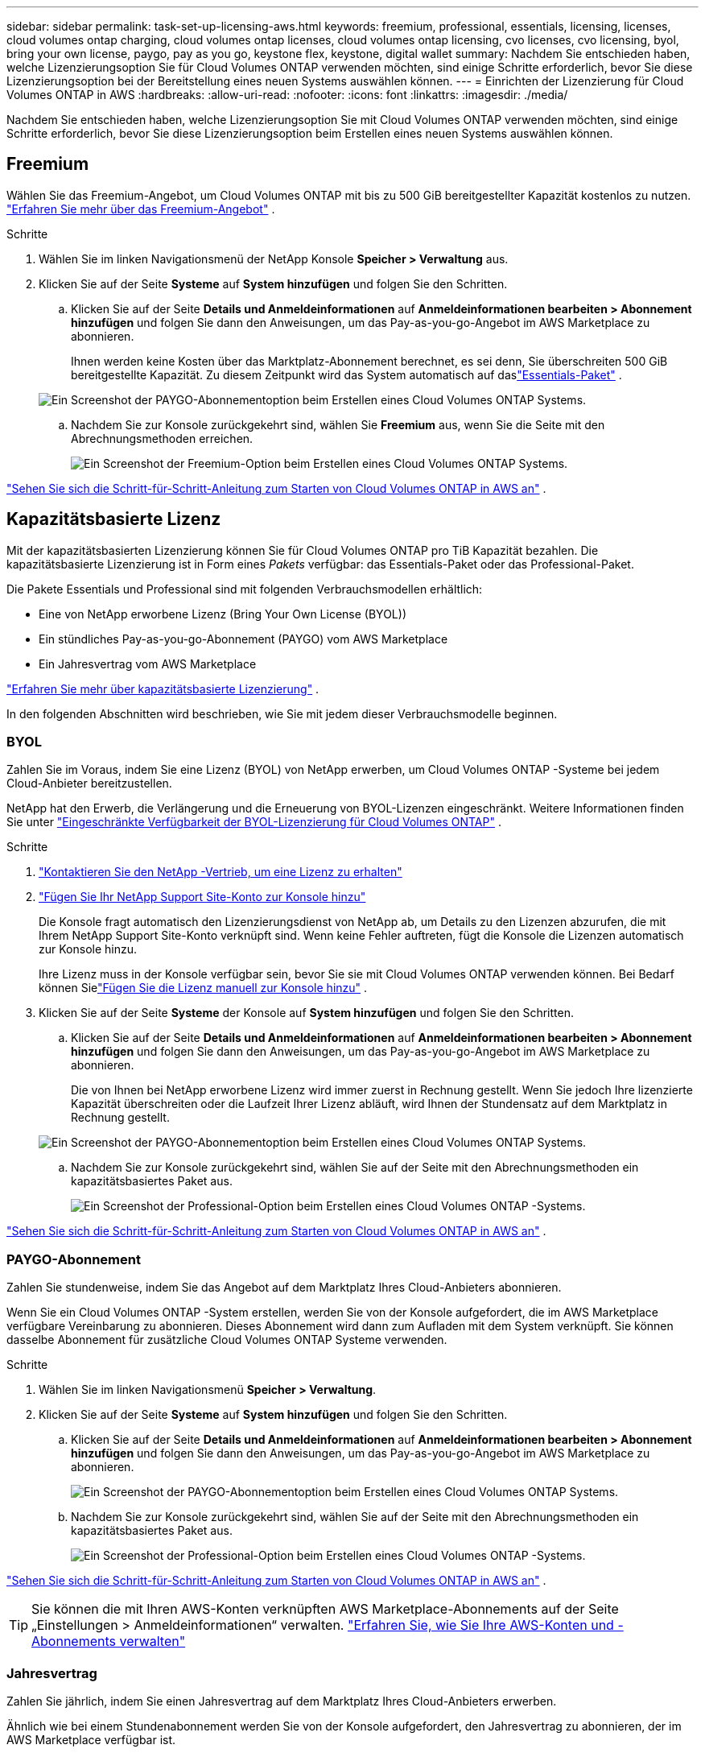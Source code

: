 ---
sidebar: sidebar 
permalink: task-set-up-licensing-aws.html 
keywords: freemium, professional, essentials, licensing, licenses, cloud volumes ontap charging, cloud volumes ontap licenses, cloud volumes ontap licensing, cvo licenses, cvo licensing, byol, bring your own license, paygo, pay as you go, keystone flex, keystone, digital wallet 
summary: Nachdem Sie entschieden haben, welche Lizenzierungsoption Sie für Cloud Volumes ONTAP verwenden möchten, sind einige Schritte erforderlich, bevor Sie diese Lizenzierungsoption bei der Bereitstellung eines neuen Systems auswählen können. 
---
= Einrichten der Lizenzierung für Cloud Volumes ONTAP in AWS
:hardbreaks:
:allow-uri-read: 
:nofooter: 
:icons: font
:linkattrs: 
:imagesdir: ./media/


[role="lead"]
Nachdem Sie entschieden haben, welche Lizenzierungsoption Sie mit Cloud Volumes ONTAP verwenden möchten, sind einige Schritte erforderlich, bevor Sie diese Lizenzierungsoption beim Erstellen eines neuen Systems auswählen können.



== Freemium

Wählen Sie das Freemium-Angebot, um Cloud Volumes ONTAP mit bis zu 500 GiB bereitgestellter Kapazität kostenlos zu nutzen. link:https://docs.netapp.com/us-en/bluexp-cloud-volumes-ontap/concept-licensing.html#free-trials["Erfahren Sie mehr über das Freemium-Angebot"^] .

.Schritte
. Wählen Sie im linken Navigationsmenü der NetApp Konsole *Speicher > Verwaltung* aus.
. Klicken Sie auf der Seite *Systeme* auf *System hinzufügen* und folgen Sie den Schritten.
+
.. Klicken Sie auf der Seite *Details und Anmeldeinformationen* auf *Anmeldeinformationen bearbeiten > Abonnement hinzufügen* und folgen Sie dann den Anweisungen, um das Pay-as-you-go-Angebot im AWS Marketplace zu abonnieren.
+
Ihnen werden keine Kosten über das Marktplatz-Abonnement berechnet, es sei denn, Sie überschreiten 500 GiB bereitgestellte Kapazität. Zu diesem Zeitpunkt wird das System automatisch auf daslink:https://docs.netapp.com/us-en/bluexp-cloud-volumes-ontap/concept-licensing.html#packages["Essentials-Paket"^] .

+
image:screenshot-aws-paygo-subscription.png["Ein Screenshot der PAYGO-Abonnementoption beim Erstellen eines Cloud Volumes ONTAP Systems."]

.. Nachdem Sie zur Konsole zurückgekehrt sind, wählen Sie *Freemium* aus, wenn Sie die Seite mit den Abrechnungsmethoden erreichen.
+
image:screenshot-freemium.png["Ein Screenshot der Freemium-Option beim Erstellen eines Cloud Volumes ONTAP Systems."]





link:task-deploying-otc-aws.html["Sehen Sie sich die Schritt-für-Schritt-Anleitung zum Starten von Cloud Volumes ONTAP in AWS an"] .



== Kapazitätsbasierte Lizenz

Mit der kapazitätsbasierten Lizenzierung können Sie für Cloud Volumes ONTAP pro TiB Kapazität bezahlen. Die kapazitätsbasierte Lizenzierung ist in Form eines _Pakets_ verfügbar: das Essentials-Paket oder das Professional-Paket.

Die Pakete Essentials und Professional sind mit folgenden Verbrauchsmodellen erhältlich:

* Eine von NetApp erworbene Lizenz (Bring Your Own License (BYOL))
* Ein stündliches Pay-as-you-go-Abonnement (PAYGO) vom AWS Marketplace
* Ein Jahresvertrag vom AWS Marketplace


link:concept-licensing.html["Erfahren Sie mehr über kapazitätsbasierte Lizenzierung"] .

In den folgenden Abschnitten wird beschrieben, wie Sie mit jedem dieser Verbrauchsmodelle beginnen.



=== BYOL

Zahlen Sie im Voraus, indem Sie eine Lizenz (BYOL) von NetApp erwerben, um Cloud Volumes ONTAP -Systeme bei jedem Cloud-Anbieter bereitzustellen.

NetApp hat den Erwerb, die Verlängerung und die Erneuerung von BYOL-Lizenzen eingeschränkt. Weitere Informationen finden Sie unter  https://docs.netapp.com/us-en/bluexp-cloud-volumes-ontap/whats-new.html#restricted-availability-of-byol-licensing-for-cloud-volumes-ontap["Eingeschränkte Verfügbarkeit der BYOL-Lizenzierung für Cloud Volumes ONTAP"^] .

.Schritte
. https://bluexp.netapp.com/contact-cds["Kontaktieren Sie den NetApp -Vertrieb, um eine Lizenz zu erhalten"^]
. https://docs.netapp.com/us-en/bluexp-setup-admin/task-adding-nss-accounts.html#add-an-nss-account["Fügen Sie Ihr NetApp Support Site-Konto zur Konsole hinzu"^]
+
Die Konsole fragt automatisch den Lizenzierungsdienst von NetApp ab, um Details zu den Lizenzen abzurufen, die mit Ihrem NetApp Support Site-Konto verknüpft sind.  Wenn keine Fehler auftreten, fügt die Konsole die Lizenzen automatisch zur Konsole hinzu.

+
Ihre Lizenz muss in der Konsole verfügbar sein, bevor Sie sie mit Cloud Volumes ONTAP verwenden können.  Bei Bedarf können Sielink:task-manage-capacity-licenses.html#add-purchased-licenses-to-your-account["Fügen Sie die Lizenz manuell zur Konsole hinzu"] .

. Klicken Sie auf der Seite *Systeme* der Konsole auf *System hinzufügen* und folgen Sie den Schritten.
+
.. Klicken Sie auf der Seite *Details und Anmeldeinformationen* auf *Anmeldeinformationen bearbeiten > Abonnement hinzufügen* und folgen Sie dann den Anweisungen, um das Pay-as-you-go-Angebot im AWS Marketplace zu abonnieren.
+
Die von Ihnen bei NetApp erworbene Lizenz wird immer zuerst in Rechnung gestellt. Wenn Sie jedoch Ihre lizenzierte Kapazität überschreiten oder die Laufzeit Ihrer Lizenz abläuft, wird Ihnen der Stundensatz auf dem Marktplatz in Rechnung gestellt.

+
image:screenshot-aws-paygo-subscription.png["Ein Screenshot der PAYGO-Abonnementoption beim Erstellen eines Cloud Volumes ONTAP Systems."]

.. Nachdem Sie zur Konsole zurückgekehrt sind, wählen Sie auf der Seite mit den Abrechnungsmethoden ein kapazitätsbasiertes Paket aus.
+
image:screenshot-professional.png["Ein Screenshot der Professional-Option beim Erstellen eines Cloud Volumes ONTAP -Systems."]





link:task-deploying-otc-aws.html["Sehen Sie sich die Schritt-für-Schritt-Anleitung zum Starten von Cloud Volumes ONTAP in AWS an"] .



=== PAYGO-Abonnement

Zahlen Sie stundenweise, indem Sie das Angebot auf dem Marktplatz Ihres Cloud-Anbieters abonnieren.

Wenn Sie ein Cloud Volumes ONTAP -System erstellen, werden Sie von der Konsole aufgefordert, die im AWS Marketplace verfügbare Vereinbarung zu abonnieren.  Dieses Abonnement wird dann zum Aufladen mit dem System verknüpft.  Sie können dasselbe Abonnement für zusätzliche Cloud Volumes ONTAP Systeme verwenden.

.Schritte
. Wählen Sie im linken Navigationsmenü *Speicher > Verwaltung*.
. Klicken Sie auf der Seite *Systeme* auf *System hinzufügen* und folgen Sie den Schritten.
+
.. Klicken Sie auf der Seite *Details und Anmeldeinformationen* auf *Anmeldeinformationen bearbeiten > Abonnement hinzufügen* und folgen Sie dann den Anweisungen, um das Pay-as-you-go-Angebot im AWS Marketplace zu abonnieren.
+
image:screenshot-aws-paygo-subscription.png["Ein Screenshot der PAYGO-Abonnementoption beim Erstellen eines Cloud Volumes ONTAP Systems."]

.. Nachdem Sie zur Konsole zurückgekehrt sind, wählen Sie auf der Seite mit den Abrechnungsmethoden ein kapazitätsbasiertes Paket aus.
+
image:screenshot-professional.png["Ein Screenshot der Professional-Option beim Erstellen eines Cloud Volumes ONTAP -Systems."]





link:task-deploying-otc-aws.html["Sehen Sie sich die Schritt-für-Schritt-Anleitung zum Starten von Cloud Volumes ONTAP in AWS an"] .


TIP: Sie können die mit Ihren AWS-Konten verknüpften AWS Marketplace-Abonnements auf der Seite „Einstellungen > Anmeldeinformationen“ verwalten. https://docs.netapp.com/us-en/bluexp-setup-admin/task-adding-aws-accounts.html["Erfahren Sie, wie Sie Ihre AWS-Konten und -Abonnements verwalten"^]



=== Jahresvertrag

Zahlen Sie jährlich, indem Sie einen Jahresvertrag auf dem Marktplatz Ihres Cloud-Anbieters erwerben.

Ähnlich wie bei einem Stundenabonnement werden Sie von der Konsole aufgefordert, den Jahresvertrag zu abonnieren, der im AWS Marketplace verfügbar ist.

.Schritte
. Klicken Sie auf der Seite *Systeme* auf *System hinzufügen* und folgen Sie den Schritten.
+
.. Klicken Sie auf der Seite *Details und Anmeldeinformationen* auf *Anmeldeinformationen bearbeiten > Abonnement hinzufügen* und folgen Sie dann den Anweisungen, um den Jahresvertrag im AWS Marketplace zu abonnieren.
+
image:screenshot-aws-annual-subscription.png["Ein Screenshot des Jahresvertragsangebots beim Erstellen eines Cloud Volumes ONTAP Systems."]

.. Nachdem Sie zur Konsole zurückgekehrt sind, wählen Sie auf der Seite mit den Abrechnungsmethoden ein kapazitätsbasiertes Paket aus.
+
image:screenshot-professional.png["Ein Screenshot der Professional-Option beim Erstellen eines Cloud Volumes ONTAP -Systems."]





link:task-deploying-otc-aws.html["Sehen Sie sich die Schritt-für-Schritt-Anleitung zum Starten von Cloud Volumes ONTAP in AWS an"] .



== Keystone Abonnement

Bei einem Keystone -Abonnement handelt es sich um einen Abonnementdienst mit nutzungsabhängiger Bezahlung. link:concept-licensing.html#keystone-subscription["Erfahren Sie mehr über NetApp Keystone -Abonnements"^] .

.Schritte
. Wenn Sie noch kein Abonnement haben, https://www.netapp.com/forms/keystone-sales-contact/["NetApp kontaktieren"^]
. mailto:ng-keystone-success@netapp.com [Kontaktieren Sie NetApp], um Ihr Benutzerkonto mit einem oder mehreren Keystone Abonnements zu autorisieren.
. Nachdem NetApp Ihr ​​Konto autorisiert hat,link:task-manage-keystone.html#link-a-subscription["Verknüpfen Sie Ihre Abonnements zur Verwendung mit Cloud Volumes ONTAP"] .
. Klicken Sie auf der Seite *Systeme* auf *System hinzufügen* und folgen Sie den Schritten.
+
.. Wählen Sie die Abrechnungsmethode „Keystone -Abonnement“ aus, wenn Sie zur Auswahl einer Abrechnungsmethode aufgefordert werden.
+
image:screenshot-keystone.png["Ein Screenshot der Keystone -Abonnementoption beim Erstellen eines Cloud Volumes ONTAP Systems."]





link:task-deploying-otc-aws.html["Sehen Sie sich die Schritt-für-Schritt-Anleitung zum Starten von Cloud Volumes ONTAP in AWS an"] .
